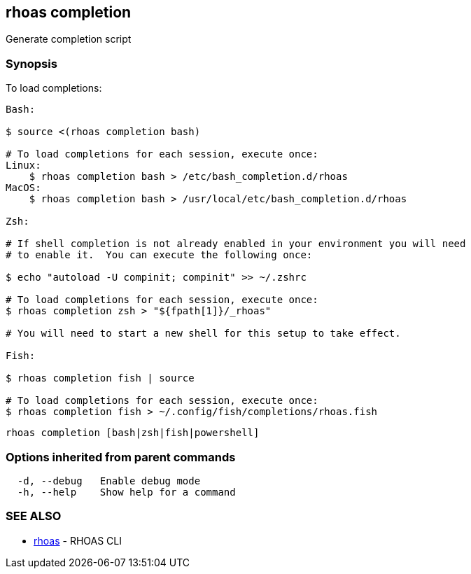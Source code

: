 == rhoas completion

Generate completion script

=== Synopsis

To load completions:

....
Bash:

$ source <(rhoas completion bash)

# To load completions for each session, execute once:
Linux:
    $ rhoas completion bash > /etc/bash_completion.d/rhoas
MacOS:
    $ rhoas completion bash > /usr/local/etc/bash_completion.d/rhoas

Zsh:

# If shell completion is not already enabled in your environment you will need
# to enable it.  You can execute the following once:

$ echo "autoload -U compinit; compinit" >> ~/.zshrc

# To load completions for each session, execute once:
$ rhoas completion zsh > "${fpath[1]}/_rhoas"

# You will need to start a new shell for this setup to take effect.

Fish:

$ rhoas completion fish | source

# To load completions for each session, execute once:
$ rhoas completion fish > ~/.config/fish/completions/rhoas.fish
....

....
rhoas completion [bash|zsh|fish|powershell]
....

=== Options inherited from parent commands

....
  -d, --debug   Enable debug mode
  -h, --help    Show help for a command
....

=== SEE ALSO

* link:rhoas.adoc[rhoas] - RHOAS CLI
